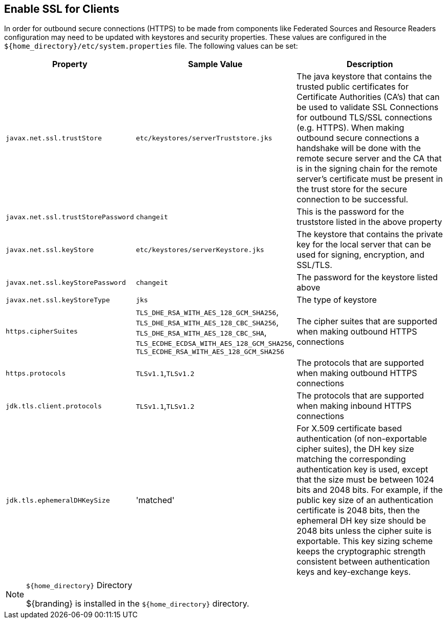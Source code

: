 :title: Enable SSL for Clients
:type: configuration
:status: published
:parent: Configuring Federation
:order: 00

== {title}

In order for outbound secure connections (HTTPS) to be made from components like Federated Sources and Resource Readers configuration may need to be updated with keystores and security properties.
These values are configured in the `${home_directory}/etc/system.properties` file.
The following values can be set:

[cols="1,1,3" options="header"]
|===

|Property
|Sample Value
|Description

|`javax.net.ssl.trustStore`
|`etc/keystores/serverTruststore.jks`
|The java keystore that contains the trusted public certificates for Certificate Authorities (CA's) that can be used to validate SSL Connections for outbound TLS/SSL connections (e.g. HTTPS).
When making outbound secure connections a handshake will be done with the remote secure server and the CA that is in the signing chain for the remote server's certificate must be present in the trust store for the secure connection to be successful.

|`javax.net.ssl.trustStorePassword`
|`changeit`
|This is the password for the truststore listed in the above property

|`javax.net.ssl.keyStore`
|`etc/keystores/serverKeystore.jks`
|The keystore that contains the private key for the local server that can be used for signing, encryption, and SSL/TLS.

|`javax.net.ssl.keyStorePassword`
|`changeit`
|The password for the keystore listed above

|`javax.net.ssl.keyStoreType`
|`jks`
|The type of keystore

|`https.cipherSuites`
|`TLS_DHE_RSA_WITH_AES_128_GCM_SHA256`,
`TLS_DHE_RSA_WITH_AES_128_CBC_SHA256`,
`TLS_DHE_RSA_WITH_AES_128_CBC_SHA`,
`TLS_ECDHE_ECDSA_WITH_AES_128_GCM_SHA256`,
`TLS_ECDHE_RSA_WITH_AES_128_GCM_SHA256`
|The cipher suites that are supported when making outbound HTTPS connections

|`https.protocols`
|`TLSv1.1`,`TLSv1.2`
|The protocols that are supported when making outbound HTTPS connections

|`jdk.tls.client.protocols`
|`TLSv1.1`,`TLSv1.2`
|The protocols that are supported when making inbound HTTPS connections

|`jdk.tls.ephemeralDHKeySize`
|'matched'
|For X.509 certificate based authentication (of non-exportable cipher suites), the DH key size matching the corresponding authentication key is used, except that the size must be between 1024 bits and 2048 bits. For example, if the public key size of an authentication certificate is 2048 bits, then the ephemeral DH key size should be 2048 bits unless the cipher suite is exportable. This key sizing scheme keeps the cryptographic strength consistent between authentication keys and key-exchange keys.

|===

.`${home_directory}` Directory
[NOTE]
====
${branding} is installed in the `${home_directory}` directory.
====
